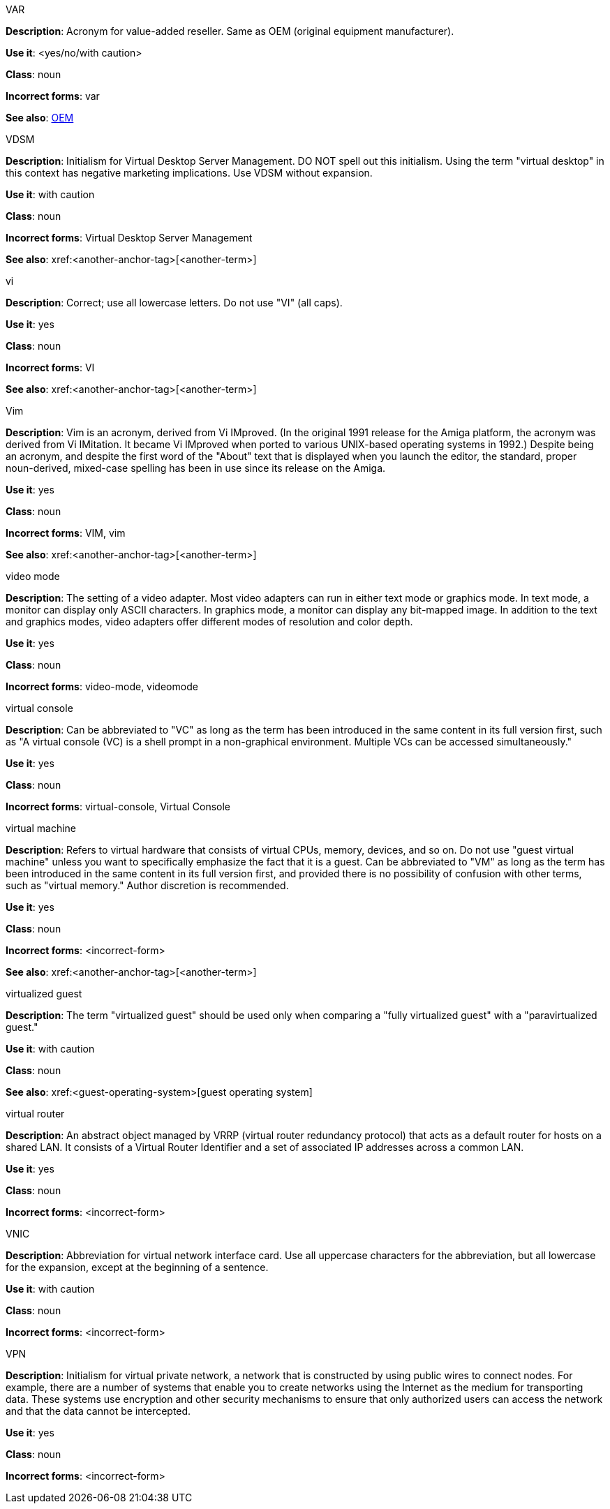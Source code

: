 .VAR
[[var]]
*Description*: Acronym for value-added reseller. Same as OEM (original equipment manufacturer).

*Use it*: <yes/no/with caution>

*Class*: noun

*Incorrect forms*: var

*See also*: xref:oem[OEM]

.⁠VDSM
[[vdsm]]
*Description*: Initialism for Virtual Desktop Server Management. DO NOT spell out this initialism. Using the term "virtual desktop" in this context has negative marketing implications. Use VDSM without expansion.

*Use it*: with caution

*Class*: noun

*Incorrect forms*: Virtual Desktop Server Management

*See also*: xref:<another-anchor-tag>[<another-term>]

.vi
[[vi]]
*Description*: Correct; use all lowercase letters. Do not use "VI" (all caps).

*Use it*: yes

*Class*: noun

*Incorrect forms*: VI

*See also*: xref:<another-anchor-tag>[<another-term>]

.Vim
[[vim]]
*Description*: Vim is an acronym, derived from Vi IMproved. (In the original 1991 release for the Amiga platform, the acronym was derived from Vi IMitation. It became Vi IMproved when ported to various UNIX-based operating systems in 1992.) Despite being an acronym, and despite the first word of the "About" text that is displayed when you launch the editor, the standard, proper noun-derived, mixed-case spelling has been in use since its release on the Amiga.

*Use it*: yes

*Class*: noun

*Incorrect forms*: VIM, vim

*See also*: xref:<another-anchor-tag>[<another-term>]

.video mode
[[video-mode]]
*Description*: The setting of a video adapter. Most video adapters can run in either text mode or graphics mode. In text mode, a monitor can display only ASCII characters. In graphics mode, a monitor can display any bit-mapped image. In addition to the text and graphics modes, video adapters offer different modes of resolution and color depth.

*Use it*: yes

*Class*: noun

*Incorrect forms*: video-mode, videomode


.⁠virtual console
[[virtual-console]]
*Description*: Can be abbreviated to "VC" as long as the term has been introduced in the same content in its full version first, such as "A virtual console (VC) is a shell prompt in a non-graphical environment. Multiple VCs can be accessed simultaneously."

*Use it*: yes

*Class*: noun

*Incorrect forms*: virtual-console, Virtual Console

.⁠virtual machine
[[virtual-machine]]
*Description*: Refers to virtual hardware that consists of virtual CPUs, memory, devices, and so on. Do not use "guest virtual machine" unless you want to specifically emphasize the fact that it is a guest.
Can be abbreviated to "VM" as long as the term has been introduced in the same content in its full version first, and provided there is no possibility of confusion with other terms, such as "virtual memory." Author discretion is recommended.

*Use it*: yes

*Class*: noun

*Incorrect forms*: <incorrect-form>

*See also*: xref:<another-anchor-tag>[<another-term>]

.virtualized guest
[[virtualized-guest]]
*Description*: The term "virtualized guest" should be used only when comparing a "fully virtualized guest" with a "paravirtualized guest."

*Use it*: with caution

*Class*: noun

*See also*: xref:<guest-operating-system>[guest operating system]

.virtual router
[[virtual-router]]
*Description*: An abstract object managed by VRRP (virtual router redundancy protocol) that acts as a default router for hosts on a shared LAN. It consists of a Virtual Router Identifier and a set of associated IP addresses across a common LAN.

*Use it*: yes

*Class*: noun

*Incorrect forms*: <incorrect-form>

.⁠VNIC
[[vnic]]
*Description*: Abbreviation for virtual network interface card. Use all uppercase characters for the abbreviation, but all lowercase for the expansion, except at the beginning of a sentence.

*Use it*: with caution

*Class*: noun

*Incorrect forms*: <incorrect-form>

.VPN
[[vpn]]
*Description*: Initialism for virtual private network, a network that is constructed by using public wires to connect nodes. For example, there are a number of systems that enable you to create networks using the Internet as the medium for transporting data. These systems use encryption and other security mechanisms to ensure that only authorized users can access the network and that the data cannot be intercepted.

*Use it*: yes

*Class*: noun

*Incorrect forms*: <incorrect-form>
